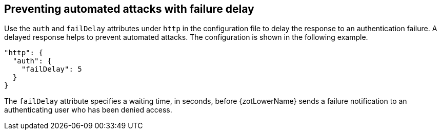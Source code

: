 [#_failure_delay]
== Preventing automated attacks with failure delay

Use the `auth` and `failDelay` attributes under `http` in the configuration file
to delay the response to an authentication failure. A delayed response helps to
prevent automated attacks. The configuration is shown in the following example.

[source,json]
----
"http": {
  "auth": {
    "failDelay": 5
  }
}
----

The `failDelay` attribute specifies a waiting time, in seconds, before {zotLowerName}
sends a failure notification to an authenticating user who has been denied access.
